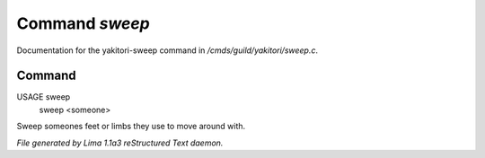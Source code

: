 Command *sweep*
****************

Documentation for the yakitori-sweep command in */cmds/guild/yakitori/sweep.c*.

Command
=======

USAGE sweep
     sweep <someone>

Sweep someones feet or limbs they use to move around with.



*File generated by Lima 1.1a3 reStructured Text daemon.*
